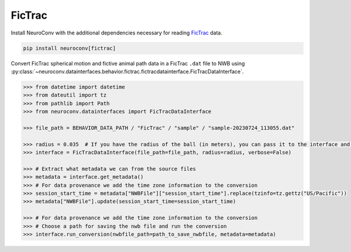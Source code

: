 FicTrac
-------

Install NeuroConv with the additional dependencies necessary for reading `FicTrac <https://rjdmoore.net/fictrac/>`_ data.

.. code-block:: bash

    pip install neuroconv[fictrac]

Convert FicTrac spherical motion and fictive animal path data in a FicTrac ``.dat`` file to NWB using :py:class:`~neuroconv.datainterfaces.behavior.fictrac.fictracdatainterface.FicTracDataInterface`.

.. code-block:: python

    >>> from datetime import datetime
    >>> from dateutil import tz
    >>> from pathlib import Path
    >>> from neuroconv.datainterfaces import FicTracDataInterface

    >>> file_path = BEHAVIOR_DATA_PATH / "FicTrac" / "sample" / "sample-20230724_113055.dat"

    >>> radius = 0.035  # If you have the radius of the ball (in meters), you can pass it to the interface and the data will be saved in meters
    >>> interface = FicTracDataInterface(file_path=file_path, radius=radius, verbose=False)

    >>> # Extract what metadata we can from the source files
    >>> metadata = interface.get_metadata()
    >>> # For data provenance we add the time zone information to the conversion
    >>> session_start_time = metadata["NWBFile"]["session_start_time"].replace(tzinfo=tz.gettz("US/Pacific"))
    >>> metadata["NWBFile"].update(session_start_time=session_start_time)

    >>> # For data provenance we add the time zone information to the conversion
    >>> # Choose a path for saving the nwb file and run the conversion
    >>> interface.run_conversion(nwbfile_path=path_to_save_nwbfile, metadata=metadata)
